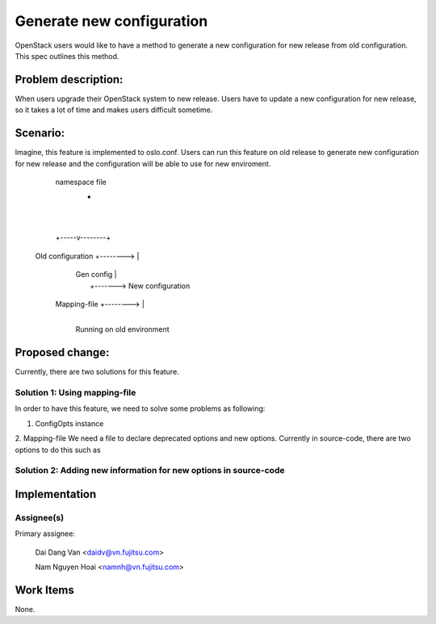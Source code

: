..
 This work is licensed under a Creative Commons Attribution 3.0 Unported
 License.

 http://creativecommons.org/licenses/by/3.0/legalcode

==========================
Generate new configuration
==========================

OpenStack users would like to have a method to generate a new configuration
for new release from old configuration. This spec outlines this method.

Problem description:
===================

When users upgrade their OpenStack system to new release. Users have to update 
a new configuration for new release, so it takes a lot of time and makes users difficult sometime.

Scenario:
=========

Imagine, this feature is implemented to oslo.conf. Users can run this feature on old release to generate
new configuration for new release and the configuration will be able to use for new enviroment.

                               namespace file
                                     +
                                     |
                                     |
                               +-----v--------+
    Old configuration +-------->              |
                               |  Gen config  |
                               |              +-------> New configuration
         Mapping-file +-------->              |
                               +--------------+

                          Running on old environment



Proposed change:
================
Currently, there are two solutions for this feature.

Solution 1: Using mapping-file
---------------------------

In order to have this feature, we need to solve some problems as following:

1. ConfigOpts instance



2. Mapping-file
We need a file to declare deprecated options and new options. Currently in source-code, there are two options
to do this such as 


Solution 2: Adding new information for new options in source-code
-----------------------------------------------------------------




Implementation
==============

Assignee(s)
----------

Primary assignee:

  Dai Dang Van <daidv@vn.fujitsu.com>

  Nam Nguyen Hoai <namnh@vn.fujitsu.com>

Work Items
==========
None.

